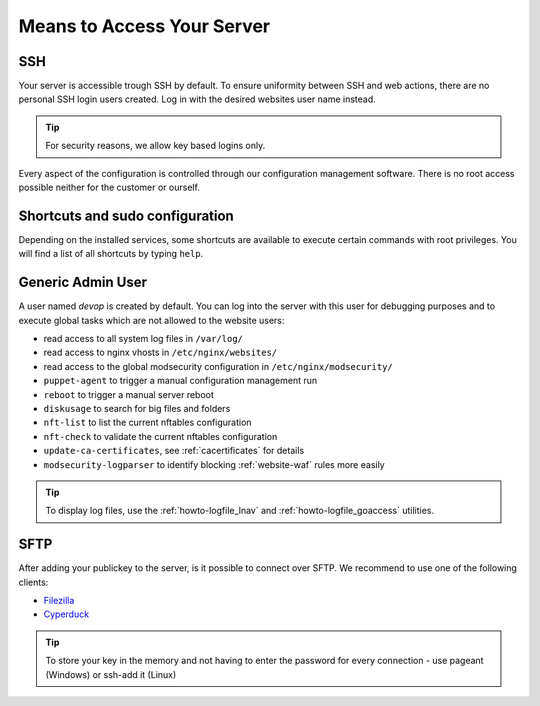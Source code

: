 .. index::
   pair: Access; Server Access
   :name: server-access

Means to Access Your Server
===========================

.. index::
   triple: Access; Server Access; SSH
   :name: access-ssh

SSH
---

Your server is accessible trough SSH by default.
To ensure uniformity between SSH and web actions, there are no personal
SSH login users created. Log in with the desired websites user name instead.

.. tip:: For security reasons, we allow key based logins only.

Every aspect of the configuration is controlled through our configuration
management software. There is no root access possible neither for the
customer or ourself.

Shortcuts and sudo configuration
--------------------------------

Depending on the installed services, some shortcuts are available to execute certain commands with root privileges.
You will find a list of all shortcuts by typing ``help``.

.. index::
   pair: Access; devop
   :name: access_devop

Generic Admin User
------------------

A user named `devop` is created by default. You can log into the server
with this user for debugging purposes and to execute global tasks which are not
allowed to the website users:

* read access to all system log files in ``/var/log/``
* read access to nginx vhosts in ``/etc/nginx/websites/``
* read access to the global modsecurity configuration in ``/etc/nginx/modsecurity/``
* ``puppet-agent`` to trigger a manual configuration management run
* ``reboot`` to trigger a manual server reboot
* ``diskusage`` to search for big files and folders
* ``nft-list`` to list the current nftables configuration
* ``nft-check`` to validate the current nftables configuration
* ``update-ca-certificates``, see :ref:`cacertificates` for details
* ``modsecurity-logparser`` to identify blocking :ref:`website-waf` rules more easily

.. tip:: To display log files, use the :ref:`howto-logfile_lnav` and :ref:`howto-logfile_goaccess` utilities.

.. index::
   triple: Access; Server Access; SFTP
   :name: access-sftp

SFTP
----

After adding your publickey to the server, is it possible to connect
over SFTP. We recommend to use one of the following clients:

-  `Filezilla <https://filezilla-project.org>`__
-  `Cyperduck <https://cyberduck.io>`__

.. tip:: To store your key in the memory and not having to enter the password for every connection - use pageant (Windows) or ssh-add it (Linux)

